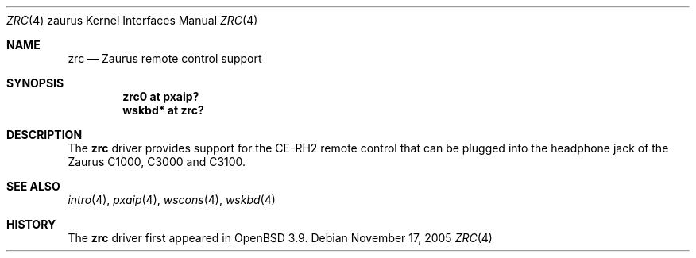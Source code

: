 .\" $OpenBSD: zrc.4,v 1.4 2005/11/17 14:05:01 jmc Exp $
.\"
.\" Copyright (c) 2005 Uwe Stuehler <uwe@openbsd.org>
.\"
.\" Permission to use, copy, modify, and distribute this software for any
.\" purpose with or without fee is hereby granted, provided that the above
.\" copyright notice and this permission notice appear in all copies.
.\"
.\" THE SOFTWARE IS PROVIDED "AS IS" AND THE AUTHOR DISCLAIMS ALL WARRANTIES
.\" WITH REGARD TO THIS SOFTWARE INCLUDING ALL IMPLIED WARRANTIES OF
.\" MERCHANTABILITY AND FITNESS. IN NO EVENT SHALL THE AUTHOR BE LIABLE FOR
.\" ANY SPECIAL, DIRECT, INDIRECT, OR CONSEQUENTIAL DAMAGES OR ANY DAMAGES
.\" WHATSOEVER RESULTING FROM LOSS OF USE, DATA OR PROFITS, WHETHER IN AN
.\" ACTION OF CONTRACT, NEGLIGENCE OR OTHER TORTIOUS ACTION, ARISING OUT OF
.\" OR IN CONNECTION WITH THE USE OR PERFORMANCE OF THIS SOFTWARE.
.\"
.Dd November 17, 2005
.Dt ZRC 4 zaurus
.Os
.Sh NAME
.Nm zrc
.Nd Zaurus remote control support
.Sh SYNOPSIS
.Cd "zrc0     at pxaip?"
.Cd "wskbd*   at zrc?"
.Sh DESCRIPTION
The
.Nm
driver provides support for the CE-RH2 remote control that can be
plugged into the headphone jack of the Zaurus C1000, C3000 and C3100.
.\"
.\" TODO: describe what keys are generated in translated and in raw mode
.\"
.Sh SEE ALSO
.Xr intro 4 ,
.Xr pxaip 4 ,
.Xr wscons 4 ,
.Xr wskbd 4
.Sh HISTORY
The
.Nm
driver first appeared in
.Ox 3.9 .
